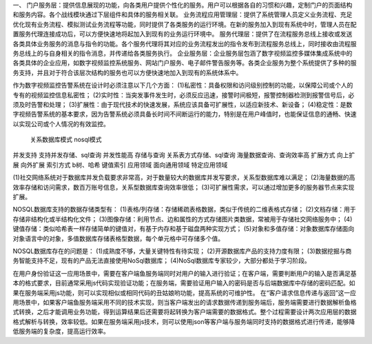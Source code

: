 一、
门户服务层：提供信息展现的功能，向各类用户提供个性化的服务。用户可以根据各自的习惯和兴趣，定制门户的页面结构和服务内容。各个战线模块通过下层组件和具体的服务相关联。
业务流程应用管理层：提供了系统管理人员定义业务流程、充足优化现有业务流程、模拟测试业务流程等功能，同时提供了各类服务的运行环境。在新的服务加入到现有系统中时，管理人员在配置服务代理连接成功后，可以方便快速地将起加入到现有的业务运行环境中。
服务代理层：提供了在流程服务总线上接收或发送各类具体业务服务的消息与指令的功能。各个服务代理将其对应的业务流程发出的指令发布到流程服务总线上，同时接收由流程服务总线上的与自身相关的指令消息，并传递给各类服务执行。
企业服务层：企业服务层包涵了数字视频监控多媒体集成系统中的各类具体的企业应用，如数字视频监控系统服务、网站门户服务、电子邮件警告服务等。各类企业服务为整个系统提供了多种的服务支持，并且对于符合该层次结构的服务也可以方便快速地加入到现有的系统体系中。

作为数字视频监控告警系统在设计时必须注意以下几个方面：
(1)私密性：具备权限和访问级别控制的功能，以保障公司或个人的专有的视频监控信息私密性；
(2)实时性：当突发事件发生时，必须反应迅速，接警时间极短，报警控制器检测到报警信号后，必须及时告警和处理；
(3)扩展性：由于现代技术的快速发展，系统应该具备可扩展性，以适应新技术、新设备；
(4)稳定性：是数字视频告警系统的基本要求，因为告警系统必须具备长时间不间断运行的能力，特别是在用户峰值时，也能保证信息的通畅、快速以实现公司或个人情况的有效监控。
			关系数据库模式				nosql模式
并发支持		支持并发存储、sql查询		并发性能高
存储与查询	关系表方式存储、sql查询		海量数据查询、查询效率高
扩展方式		向上扩展					向外扩展
索引方式		b树、哈希					键值索引
应用领域		面向通用领域				特定应用领域

(1)社交网络系统对于数据库并发负载要求非常高，对于数量较大的数据库并发写要求，关系型数据库难以满足；
(2)海量数据的高效率存储和访问需求，数百万账号信息，关系型数据库查询效率很低；
(3)可扩展性需求，可以通过增加更多的服务器节点来实现扩展。

NOSQL数据库支持的数据存储类型有：
(1)表格/列存储：存储稀疏表格数据，类似于传统的二维表格式存储；
(2)文档存储：用于存储非结构化或半结构化文件；
(3)图像存储：利用节点、边和属性的方式存储图片类数据，常被用于存储社交网络服务中；
(4)键值存储：类似哈希表一样存储简单的键值对，有基于内存和基于磁盘两种实现方式；
(5)对象和多值存储：对象数据库存储面向对象语言中的对象，多值数据库存储表格型数据，每个单元格中可存储多个值。


NOSQL数据库存在的问题是：
(1)成熟度不够，大量关键特性有待实现；
(2)开源数据库产品的支持力度有限；
(3)数据挖掘与商务智能支持不足，现有的产品无法直接使用NoSql数据库；
(4)NoSql数据库专家较少，大部分都处于学习阶段。

在用户身份验证这一应用场景中，需要在客户端鱼服务端同时对用户的输入进行验证；在客户端，需要判断用户的输入是否满足基本的格式要求，目前通常采用js代码实现验证功能；在服务端，需要验证用户输入的密码是否与后端数据库中存储的密码匹配。如果在服务端采用js功能，则可以实现相似或相同代码的丑姑娘哟功能，提高系统的可维护性。
在“客户请求信息传递与返回”这一应用场景中，如果客户端鱼服务端采用不同的技术实现，则当客户端发出的请求数据传递到服务端后，服务端需要进行数据解析鱼格式转换，之后才能调用业务功能，得到运算结果后还需要将起转换为客户端需要的数据格式。整个过程需要设计两次应用层的数据格式解析与转换，效率较低。如果在服务端采用js技术，则可以使用json等客户端与服务端同时支持的数据格式进行传递，能够降低服务端的复杂度，提高运行效率。
